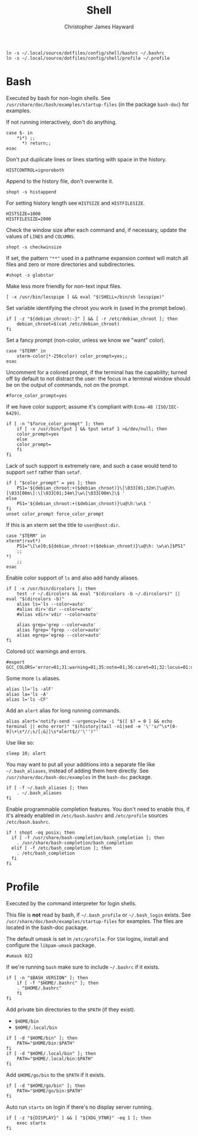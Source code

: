 #+TITLE: Shell
#+AUTHOR: Christopher James Hayward
#+EMAIL: chris@chrishayward.xyz

#+begin_src shell
ln -s ~/.local/source/dotfiles/config/shell/bashrc ~/.bashrc
ln -s ~/.local/source/dotfiles/config/shell/profile ~/.profile
#+end_src

* Bash
:PROPERTIES:
:header-args: :tangle ~/.local/source/dotfiles/config/shell/bashrc :results silent
:END:

Executed by bash for non-login shells. See ~/usr/share/doc/bash/examples/startup-files~ (in the package =bash-doc=) for examples.

If not running interactively, don't do anything.

#+begin_src shell
case $- in
    *i*) ;;
      *) return;;
esac
#+end_src

Don't put duplicate lines or lines starting with space in the history.

#+begin_src shell
HISTCONTROL=ignoreboth
#+end_src

Append to the history file, don't overwrite it.

#+begin_src shell
shopt -s histappend
#+end_src

For setting history length see ~HISTSIZE~ and ~HISTFILESIZE~.

#+begin_src shell
HISTSIZE=1000
HISTFILESIZE=2000
#+end_src

Check the window size after each command and, if necessary, update the values of ~LINES~ and ~COLUMNS~.

#+begin_src shell
shopt -s checkwinsize
#+end_src

If set, the pattern ="**"= used in a pathname expansion context will match all files and zero or more directories and subdirectories.

#+begin_src shell
#shopt -s globstar
#+end_src

Make less more friendly for non-text input files.

#+begin_src shell
[ -x /usr/bin/lesspipe ] && eval "$(SHELL=/bin/sh lesspipe)"
#+end_src

Set variable identifying the chroot you work in (used in the prompt below).

#+begin_src shell
if [ -z "${debian_chroot:-}" ] && [ -r /etc/debian_chroot ]; then
    debian_chroot=$(cat /etc/debian_chroot)
fi
#+end_src

Set a fancy prompt (non-color, unless we know we "want" color).

#+begin_src shell
case "$TERM" in
    xterm-color|*-256color) color_prompt=yes;;
esac
#+end_src

Uncomment for a colored prompt, if the terminal has the capability; turned off by default to not distract the user: the focus in a terminal window should be on the output of commands, not on the prompt.

#+begin_src shell
#force_color_prompt=yes
#+end_src

If we have color support; assume it's compliant with =Ecma-48 (ISO/IEC-6429)=.

#+begin_src shell
if [ -n "$force_color_prompt" ]; then
    if [ -x /usr/bin/tput ] && tput setaf 1 >&/dev/null; then
	color_prompt=yes
    else
	color_prompt=
    fi
fi
#+end_src

Lack of such support is extremely rare, and such a case would tend to support ~setf~ rather than ~setaf~.

#+begin_src shell
if [ "$color_prompt" = yes ]; then
    PS1='${debian_chroot:+($debian_chroot)}\[\033[01;32m\]\u@\h\[\033[00m\]:\[\033[01;34m\]\w\[\033[00m\]\$ '
else
    PS1='${debian_chroot:+($debian_chroot)}\u@\h:\w\$ '
fi
unset color_prompt force_color_prompt
#+end_src

If this is an xterm set the title to ~user@host:dir~.

#+begin_src shell
case "$TERM" in
xterm*|rxvt*)
    PS1="\[\e]0;${debian_chroot:+($debian_chroot)}\u@\h: \w\a\]$PS1"
    ;;
*)
    ;;
esac
#+end_src

Enable color support of ~ls~ and also add handy aliases.

#+begin_src shell
if [ -x /usr/bin/dircolors ]; then
    test -r ~/.dircolors && eval "$(dircolors -b ~/.dircolors)" || eval "$(dircolors -b)"
    alias ls='ls --color=auto'
    #alias dir='dir --color=auto'
    #alias vdir='vdir --color=auto'

    alias grep='grep --color=auto'
    alias fgrep='fgrep --color=auto'
    alias egrep='egrep --color=auto'
fi
#+end_src

Colored =GCC= warnings and errors.

#+begin_src shell
#export GCC_COLORS='error=01;31:warning=01;35:note=01;36:caret=01;32:locus=01:quote=01'
#+end_src

Some more ~ls~ aliases.

#+begin_src shell
alias ll='ls -alF'
alias la='ls -A'
alias l='ls -CF'
#+end_src

Add an ~alert~ alias for long running commands.

#+begin_src shell
alias alert='notify-send --urgency=low -i "$([ $? = 0 ] && echo terminal || echo error)" "$(history|tail -n1|sed -e '\''s/^\s*[0-9]\+\s*//;s/[;&|]\s*alert$//'\'')"'
#+end_src

Use like so:

#+begin_example
sleep 10; alert
#+end_example

You may want to put all your additions into a separate file like ~~/.bash_aliases~, instead of adding them here directly. See ~/usr/share/doc/bash-doc/examples~ in the =bash-doc= package.

#+begin_src shell
if [ -f ~/.bash_aliases ]; then
    . ~/.bash_aliases
fi
#+end_src

Enable programmable completion features. You don't need to enable this, if it's already enabled in ~/etc/bash.bashrc~ and ~/etc/profile~ sources ~/etc/bash.bashrc~.

#+begin_src shell
if ! shopt -oq posix; then
  if [ -f /usr/share/bash-completion/bash_completion ]; then
    . /usr/share/bash-completion/bash_completion
  elif [ -f /etc/bash_completion ]; then
    . /etc/bash_completion
  fi
fi
#+end_src

* Profile
:PROPERTIES:
:header-args: :tangle ~/.local/source/dotfiles/config/shell/profile :results silent
:END:

Executed by the command interpreter for login shells.

This file is *not* read by bash, if ~~/.bash_profile~ or ~~/.bash_login~ exists. See =/usr/share/doc/bash/examples/startup-files= for examples. The files are located in the bash-doc package.

The default umask is set in ~/etc/profile~. For =SSH= logins, install and configure the =libpam-umask= package.

#+begin_src shell
#umask 022
#+end_src

If we're running =bash= make sure to include ~~/.bashrc~ if it exists.

#+begin_src shell
if [ -n "$BASH_VERSION" ]; then
    if [ -f "$HOME/.bashrc" ]; then
	. "$HOME/.bashrc"
    fi
fi
#+end_src

Add private bin directories to the ~$PATH~ (if they exist).
+ ~$HOME/bin~
+ ~$HOME/.local/bin~

#+begin_src shell
if [ -d "$HOME/bin" ]; then
    PATH="$HOME/bin:$PATH"
fi
if [ -d "$HOME/.local/bin" ]; then
    PATH="$HOME/.local/bin:$PATH"
fi
#+end_src
  
Add ~$HOME/go/bin~ to the ~$PATH~ if it exists.

#+begin_src shell
if [ -d "$HOME/go/bin" ]; then
    PATH="$HOME/go/bin:$PATH"
fi
#+end_src

Auto run =startx= on login if there's no display server running.

#+begin_src shell
if [ -z "${DISPLAY}" ] && [ "${XDG_VTNR}" -eq 1 ]; then
    exec startx
fi
#+end_src
